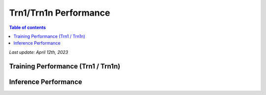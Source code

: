 .. _trn1-performance:

Trn1/Trn1n Performance 
=======================

.. contents:: Table of contents
   :local:


*Last update:  April 12th, 2023*


.. _NLP:

Training Performance (Trn1 / Trn1n)
-----------------------------------
      
.. csv-table::
   :file: trn1_trn1n_nlp_data.csv
   :header-rows: 1

Inference Performance
---------------------

.. tab-set::

   .. tab-item:: Throughput optimized
   
      .. df-table::
         :header-rows: 1

         df = pd.read_csv('throughput_data.csv')
         df_prices = pd.read_csv('trn1_instance_prices.csv')
         df = pd.merge(df,df_prices,on='Inst. Type')

         df['Cost per 1M inferences'] = ((1.0e6 / df['Throughput (/sec)']) * (df['On-Demand hourly rate'] / 3.6e3 )).map('${:,.3f}'.format)

         cols_to_show = ['Model', 'Framework', 'Inst. Type', 'Throughput (/sec)', 'Latency P50 (ms)', 'Latency P99 (ms)', 'Cost per 1M inferences', 'Application Type', 'Neuron Version', 'Run Mode', 'Batch Size', 'Model details' ]
         df = df[cols_to_show].sort_values(['Model', 'Cost per 1M inferences'])
         
         df['Throughput (/sec)'] = df['Throughput (/sec)'].round(0).astype('int',copy=True)
         int_cols = ['Latency P50 (ms)', 'Latency P99 (ms)']
         df[int_cols] = df[int_cols].round(2).astype('float',copy=True)   
   
      .. note::
         **Throughput optimization was performed by selecting a batch size which maximized the metric. All compiler flags, data types, and parameters are identical between model configurations**
         **Cost per 1M inferences** is calculated using On-Demand hourly rate.

         **Real Time** application refers to batch size 1 inference for minimal latency. **Batch** application refers to maximum throughput with minimum cost-per-inference.
   
   .. tab-item:: Latency optimized

      .. df-table::
         :header-rows: 1

         df = pd.read_csv('latency_data.csv')
         df_prices = pd.read_csv('trn1_instance_prices.csv')
         df = pd.merge(df,df_prices,on='Inst. Type')

         df['Cost per 1M inferences'] = ((1.0e6 / df['Throughput (/sec)']) * (df['On-Demand hourly rate'] / 3.6e3 )).map('${:,.3f}'.format)

         cols_to_show = ['Model', 'Framework', 'Inst. Type', 'Throughput (/sec)', 'Latency P50 (ms)', 'Latency P99 (ms)', 'Cost per 1M inferences', 'Application Type', 'Neuron Version', 'Run Mode', 'Batch Size', 'Model details' ]
         df = df[cols_to_show].sort_values(['Model', 'Cost per 1M inferences'])

         df['Throughput (/sec)'] = df['Throughput (/sec)'].round(0).astype('int',copy=True)
         int_cols = ['Latency P50 (ms)', 'Latency P99 (ms)']
         df[int_cols] = df[int_cols].round(2).astype('float',copy=True)

      .. note::
         **Latency optimization was performed by selecting a batch size which maximized the metric. All compiler flags, data types, and parameters are identical between model configurations**
         **Cost per 1M inferences** is calculated using On-Demand hourly rate.

         **Real Time** application refers to batch size 1 inference for minimal latency. **Batch** application refers to maximum throughput with minimum cost-per-inference.


